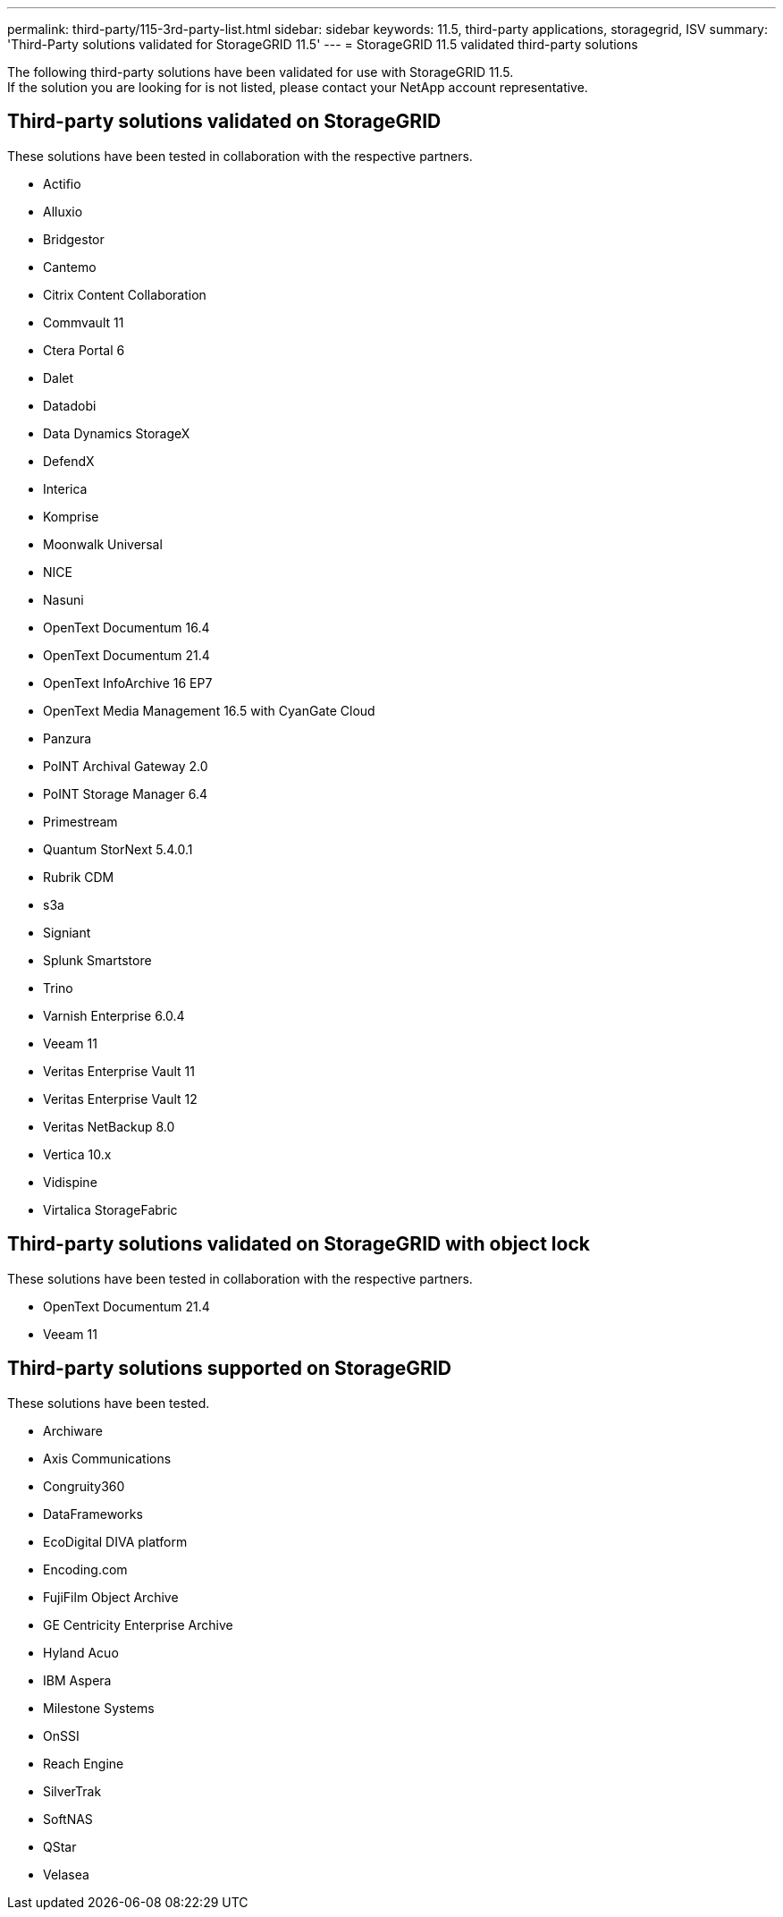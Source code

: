 ---
permalink: third-party/115-3rd-party-list.html
sidebar: sidebar
keywords: 11.5, third-party applications, storagegrid, ISV
summary: 'Third-Party solutions validated for StorageGRID 11.5'
---
= StorageGRID 11.5 validated third-party solutions


:icons: font
:imagesdir: ../media/

[.lead]

The following third-party solutions have been validated for use with StorageGRID 11.5. +
If the solution you are looking for is not listed, please contact your NetApp account representative.

== Third-party solutions validated on StorageGRID

These solutions have been tested in collaboration with the respective partners. 

* Actifio
* Alluxio
* Bridgestor
* Cantemo
* Citrix Content Collaboration
* Commvault 11
* Ctera Portal 6
* Dalet
* Datadobi
* Data Dynamics StorageX
* DefendX
* Interica
* Komprise
* Moonwalk Universal
* NICE
* Nasuni
* OpenText Documentum 16.4
* OpenText Documentum 21.4
* OpenText InfoArchive 16 EP7
* OpenText Media Management 16.5 with CyanGate Cloud
* Panzura
* PoINT Archival Gateway 2.0
* PoINT Storage Manager 6.4
* Primestream
* Quantum StorNext 5.4.0.1
* Rubrik CDM
* s3a
* Signiant
* Splunk Smartstore
* Trino
* Varnish Enterprise 6.0.4
* Veeam 11
* Veritas Enterprise Vault 11
* Veritas Enterprise Vault 12
* Veritas NetBackup 8.0
* Vertica 10.x
* Vidispine
* Virtalica StorageFabric


== Third-party solutions validated on StorageGRID with object lock

These solutions have been tested in collaboration with the respective partners.

* OpenText Documentum 21.4
* Veeam 11


== Third-party solutions supported on StorageGRID
These solutions have been tested.

* Archiware 
* Axis Communications
* Congruity360 
* DataFrameworks 
* EcoDigital DIVA platform
* Encoding.com
* FujiFilm Object Archive
* GE Centricity Enterprise Archive
* Hyland Acuo
* IBM Aspera
* Milestone Systems
* OnSSI
* Reach Engine	
* SilverTrak
* SoftNAS	
* QStar
* Velasea